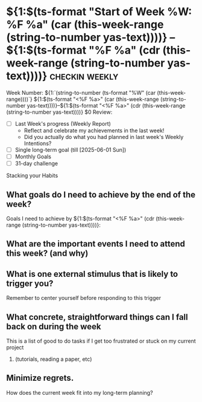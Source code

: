 * ${1:$(ts-format "Start of Week %W: %F %a" (car (this-week-range (string-to-number yas-text))))} -- ${1:$(ts-format "%F %a" (cdr (this-week-range (string-to-number yas-text))))}  :checkin:weekly:
Week Number: ${1:`(string-to-number (ts-format "%W" (car (this-week-range))))`}
${1:$(ts-format "<%F %a>" (car (this-week-range (string-to-number yas-text))))}--${1:$(ts-format "<%F %a>" (cdr (this-week-range (string-to-number yas-text))))}
$0
Review:
+ [ ] Last Week's progress (Weekly Report)
  - Reflect and celebrate my achievements in the last week!
  - Did you actually do what you had planned in last week's Weekly Intentions?
+ [ ] Single long-term goal (till [2025-06-01 Sun])
+ [ ] Monthly Goals
+ [ ] 31-day challenge

Stacking your Habits
#+begin_comment
+ eg: Meditation cushion right next to the morning bathroom
+ What visible cue will remind me to stretch and meditate?
+ What visible cue will get me to wake up for deep work?
#+end_comment

** What goals do I need to achieve by the end of the week?

#+begin_comment
- Setup smart goals for the end of this week
- Create tasks to track these goals
#+end_comment
Goals I need to achieve by ${1:$(ts-format "<%F %a>" (cdr (this-week-range (string-to-number yas-text))))}:

** What are the important events I need to attend this week? (and why)

** What is one external stimulus that is likely to trigger you?

Remember to center yourself before responding to this trigger

** What concrete, straightforward things can I fall back on during the week

This is a list of good to do tasks if I get too frustrated or stuck on my current project

1. (tutorials, reading a paper, etc)

** Minimize regrets.
#+begin_comment
This section comes from great advise captured here: [[denote:20240629T192741::#h:6749B557-03BD-4A63-BF7B-D99B3CC3E372][Luca Dellanna on Twitter: Minimizing regret in life]]
#+end_comment

How does the current week fit into my long-term planning?
#+begin_comment
– Do something that makes sense if I die next month
– Do something that makes sense if I live until 60
– Do something that makes sense if I live until 100
– None of the above which compromises the other time horizons
#+end_comment
